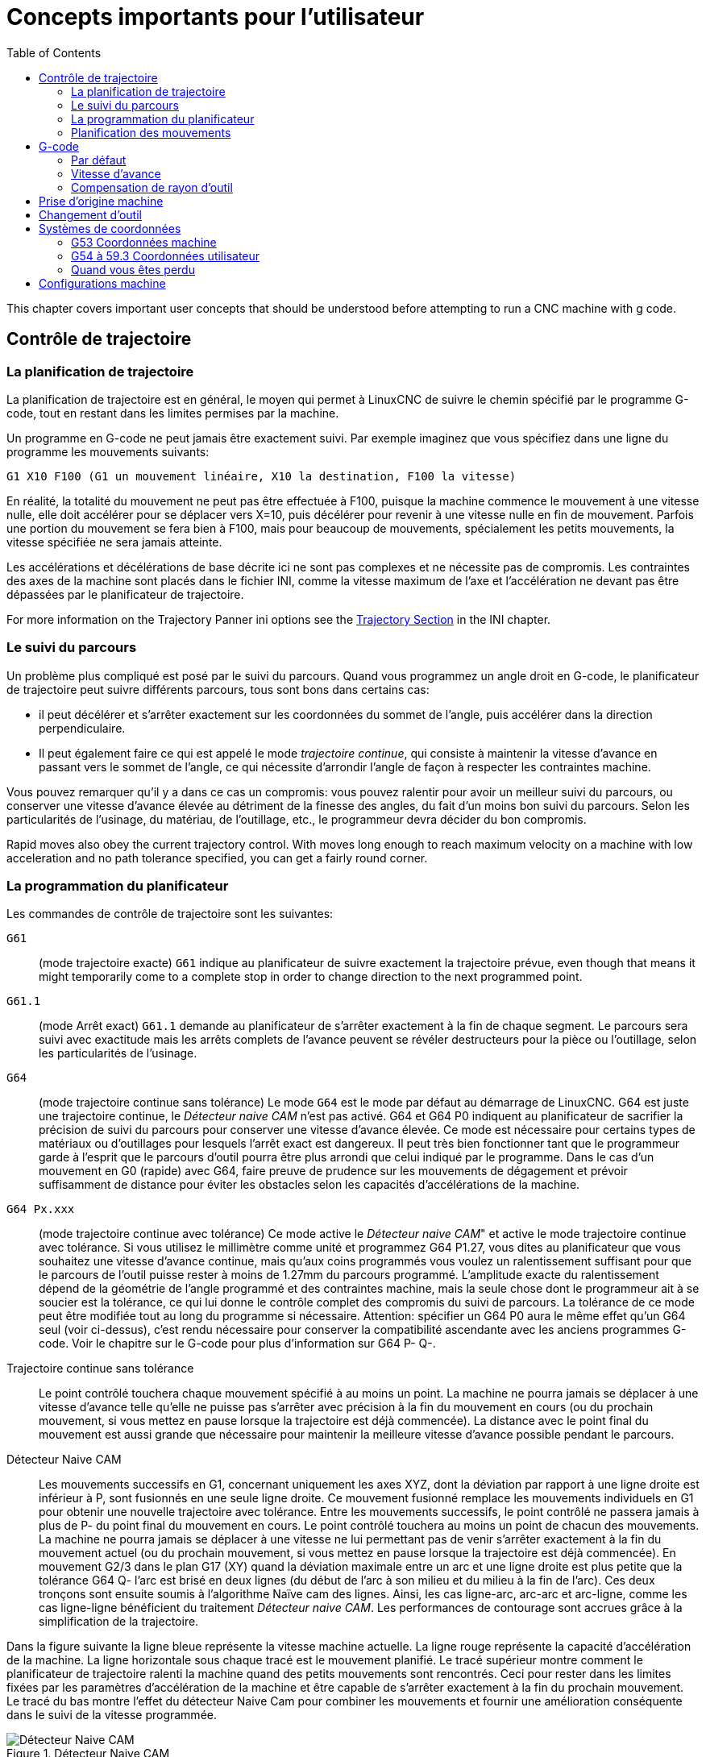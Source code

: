 :lang: fr
:toc:

[[cha:important-user-concepts]]
= Concepts importants pour l'utilisateur(((User Concepts)))

This chapter covers important user concepts that should be understood
before attempting to run a CNC machine with g code.

[[sec:trajectory-control]]
== Contrôle de trajectoire(((Trajectory Control)))

[[sub:trajectory-planning]]
=== La planification de trajectoire(((Trajectory Planning)))

La planification de trajectoire est en général, le moyen qui permet à
LinuxCNC de suivre le chemin spécifié par le programme G-code, tout en
restant dans les limites permises par la machine.

Un programme en G-code ne peut jamais être exactement suivi. Par
exemple imaginez que vous spécifiez dans une ligne du programme les mouvements suivants:

----
G1 X10 F100 (G1 un mouvement linéaire, X10 la destination, F100 la vitesse)
----

En réalité, la totalité du mouvement ne peut pas être effectuée à
F100, puisque la machine commence le mouvement à une vitesse nulle,
elle doit accélérer pour se déplacer vers X=10, puis décélérer pour
revenir à une vitesse nulle en fin de mouvement. Parfois une portion du
mouvement se fera bien à F100, mais pour beaucoup de mouvements,
spécialement les petits mouvements, la vitesse spécifiée ne sera jamais
atteinte.

Les accélérations et décélérations de base décrite ici ne sont pas
complexes et ne nécessite pas de compromis. Les contraintes des axes de
la machine sont placés dans le fichier INI, comme la vitesse maximum de
l'axe et l'accélération ne devant pas être dépassées par le planificateur de trajectoire.

For more information on the Trajectory Panner ini options see the
<<sec:traj-section,Trajectory Section>> in the INI chapter.

[[sub:path-following]]
=== Le suivi du parcours(((Trajectory Planning:Path Following)))

Un problème plus compliqué est posé par le suivi du parcours. Quand
vous programmez un angle droit en G-code, le planificateur de
trajectoire peut suivre différents parcours, tous sont bons dans certains cas:

* il peut décélérer et s'arrêter exactement sur les
  coordonnées du sommet de l'angle, puis accélérer dans la direction perpendiculaire.
* Il peut également faire ce qui est appelé le mode _trajectoire continue_, qui consiste à maintenir la vitesse d'avance en
  passant vers le sommet de l'angle, ce qui nécessite d'arrondir l'angle
  de façon à respecter les contraintes machine.

Vous pouvez remarquer qu'il y a dans ce cas un compromis: vous pouvez ralentir pour avoir un
meilleur suivi du parcours, ou conserver une vitesse d'avance élevée au
détriment de la finesse des angles, du fait d'un moins bon suivi du
parcours. Selon les particularités de l'usinage, du matériau, de l'outillage, etc., le programmeur devra décider du bon compromis.

Rapid moves also obey the current trajectory control. With moves long
enough to reach maximum velocity on a machine with low acceleration and
no path tolerance specified, you can get a fairly round corner.

[[sub:programming-the-planner]]
=== La programmation du planificateur(((Trajectory Planning:Programming the Planner)))

Les commandes de contrôle de trajectoire sont les suivantes:

`G61`:: (mode trajectoire exacte) `G61` indique au planificateur de suivre exactement la trajectoire prévue, even though
  that means it might temporarily come to a complete stop in order to
  change direction to the next programmed point.

`G61.1`:: (mode Arrêt exact) `G61.1` demande au planificateur de s'arrêter exactement à la fin de chaque segment. Le parcours sera suivi avec exactitude mais
  les arrêts complets de l'avance peuvent se révéler destructeurs pour la pièce ou l'outillage, selon les particularités de l'usinage.

`G64`:: (mode trajectoire continue sans tolérance) Le mode `G64` est le mode par défaut au démarrage de LinuxCNC. G64 est juste une trajectoire continue,
  le _Détecteur naive CAM_ n'est pas activé. G64 et G64 P0 indiquent au
  planificateur de sacrifier la précision de suivi du parcours pour
  conserver une vitesse d'avance élevée. Ce mode est nécessaire pour
  certains types de matériaux ou d'outillages pour lesquels l'arrêt exact
  est dangereux. Il peut très bien fonctionner tant que le programmeur
  garde à l'esprit que le parcours d'outil pourra être plus arrondi que
  celui indiqué par le programme. Dans le cas d'un mouvement en G0 (rapide) avec G64, faire preuve de
  prudence sur les mouvements de dégagement et  prévoir suffisamment de
  distance pour éviter les obstacles selon les capacités d'accélérations de la machine.

`G64 Px.xxx`:: (mode trajectoire continue avec tolérance) Ce mode active le _Détecteur naive CAM_" et active le mode trajectoire continue avec tolérance. Si
  vous utilisez le millimètre comme unité et programmez G64 P1.27, vous dites au planificateur que vous souhaitez une vitesse d'avance
  continue, mais qu'aux coins programmés vous voulez un ralentissement
  suffisant pour que le parcours de l'outil puisse rester à moins de
  1.27mm du parcours programmé. L'amplitude exacte du ralentissement
  dépend de la géométrie de l'angle programmé et des contraintes machine,
  mais la seule chose dont le programmeur ait à se soucier est la
  tolérance, ce qui lui donne le contrôle complet des compromis du suivi
  de parcours. La tolérance de ce mode peut être modifiée tout au long du
  programme si nécessaire. Attention: spécifier un G64 P0 aura le même
  effet qu'un G64 seul (voir ci-dessus), c'est rendu nécessaire pour
  conserver la compatibilité ascendante avec les anciens programmes
  G-code. Voir le chapitre sur le G-code pour plus d'information sur G64 P- Q-.

Trajectoire continue sans tolérance:: Le point contrôlé touchera chaque mouvement spécifié à au moins un
  point. La machine ne pourra jamais se déplacer à une vitesse d'avance
  telle qu'elle ne puisse pas s'arrêter avec précision à la fin du
  mouvement en cours (ou du prochain mouvement, si vous mettez en pause
  lorsque la trajectoire est déjà commencée). La distance avec le point
  final du mouvement est aussi grande que nécessaire pour maintenir la meilleure vitesse d'avance possible pendant le parcours.

Détecteur Naive CAM:: Les mouvements successifs en G1, concernant uniquement les axes
  XYZ, dont la déviation par rapport à une ligne droite est inférieur à P, sont fusionnés en une seule ligne droite. Ce mouvement fusionné
  remplace les mouvements individuels en G1 pour obtenir une nouvelle
  trajectoire avec tolérance. Entre les mouvements successifs, le point
  contrôlé ne passera jamais à plus de P- du point final du mouvement en
  cours. Le point contrôlé touchera au moins un point de chacun des
  mouvements. La machine ne pourra jamais se déplacer à une vitesse ne
  lui permettant pas de venir s'arrêter exactement à la fin du mouvement
  actuel (ou du prochain mouvement, si vous mettez en pause lorsque la
  trajectoire est déjà commencée). En mouvement G2/3 dans le plan G17
  (XY) quand la déviation maximale entre un arc et une ligne droite est
  plus petite que la tolérance G64 Q- l'arc est brisé en deux lignes
  (du début de l'arc à son milieu et du milieu à la fin de l'arc).
  Ces deux tronçons sont ensuite soumis à l'algorithme Naïve cam des lignes.
  Ainsi, les cas ligne-arc, arc-arc et arc-ligne, comme les cas ligne-ligne
  bénéficient du traitement _Détecteur naive CAM_. Les performances de contourage sont accrues grâce à la simplification de la trajectoire.

Dans la figure suivante la ligne bleue représente la vitesse machine actuelle.
La ligne rouge représente la capacité d'accélération de la machine.
La ligne horizontale sous chaque tracé est le mouvement planifié.
Le tracé supérieur montre comment le planificateur de trajectoire ralenti
la machine quand des petits mouvements sont rencontrés. Ceci pour rester
dans les limites fixées par les paramètres d'accélération de la machine et
être capable de s'arrêter exactement à la fin du prochain mouvement.
Le tracé du bas montre l'effet du détecteur Naive Cam pour combiner les
mouvements et fournir une amélioration conséquente dans le suivi de la vitesse programmée.

.Détecteur Naive CAM
image::images/naive-cam.png["Détecteur Naive CAM",align="center"]

[[sub:planning-moves]]
=== Planification des mouvements(((Trajectory Planning:Planning Moves)))

Assurez-vous que les mouvements soient 'assez longs' pour convenir à
votre machine/matériel. Principalement en raison de la règle selon
laquelle "la machine ne pourra jamais se déplacer à une vitesse ne lui
permettant pas de venir s'arrêter complètement à la fin du mouvement
actuel", il y a une longueur minimale de déplacement permettant à la
machine d'atteindre la vitesse demandée avec un réglage d'accélération donné.

Les phases d'accélération et de décélération utilisent chacune la
moitié de la variable MAX_ACCELERATION du fichier .ini. Avec une
trajectoire continue c'est exactement inversé, ce qui fait que
l'accélération totale de l'axe est égal à la variable
MAX_ACCELERATION. Dans d'autres cas, l'accélération actuelle de la machine est un peu inférieure à celle du fichier ini.

//NOTE This is a duplicate paragraph to the one below without latexmath.

Pour maintenir la vitesse d'avance, le mouvement doit être plus long
que la distance qui lui est nécessaire pour accélérer de zéro à la
vitesse souhaitée, puis de décélérer pour s'arrêter. En utilisant _A_
comme étant _1/2_ de la variable MAX_ACCELERATION du fichier ini et
_F_ comme étant la vitesse d'avance _en unités par seconde_,
le temps d'accélération sera _t~a~ = F/A_ et la distance d'accélération sera
_d~a~ = F*t~a~/2_. Les temps et distance de décélération sont les mêmes, ce
qui fait que la distance critique _d = d~a~ + d~d~ = 2 * d~a~ = F^2^/A_.

Par exemple, pour une vitesse d'avance de _25mm par seconde_ et une
accélération de _250 mm/sec^2^_, la distance critique sera de 
_10^2^/100 = 100/100 = 1mm_.

Pour une vitesse d'avance de _5mm par seconde_, la distance critique ne serait
que de _5^2^/100 = 25/100 = 0.25mm_.

////
This section has been commented out until latexmath is working again.

To keep up the feed rate, the move must be longer than the distance it
takes to accelerate from 0 to the desired feed rate and then stop
again. Using A as latexmath:[$\frac{1}{2}$] the ini file MAX_ACCELERATION
and F as the feed rate *in units per second*, the acceleration time is
latexmath:[$ ta = \frac{F}{A} $] and the acceleration distance is
latexmath:[$ da = \frac{1}{2} \times F \times ta $]. The deceleration time
and distance are the same, making the critical distance
latexmath:[$ d = da + dd = 2 \times da = \frac{F^{2}}{A} $].

For example, for a feed rate of 1 inch per second and an acceleration of
latexmath:[$ 10 \frac{inch}{sec^{2}} $], the critical distance is
latexmath:[$\frac{1^{2}}{10} = \frac{1}{10} = 0.1$] inch.
For a feed rate of 0.5 inch per second, the critical distance is
latexmath:[$ \frac{0.5^{2}}{10} = \frac{0.25}{10} = 0.025$] inch.
////

[[sec:g-code]]
== G-code(((G-code)))

=== Par défaut

Quand LinuxCNC démarre pour la première fois beaucoup de G et M codes sont chargés par défaut. Les codes actifs courants sont visibles dans l'interface
Axis, dans l'onglet _Données manuelles_ dans le champ _G-codes actifs_
Ces codes G et M définissent le comportement de LinuxCNC et il est important
de bien comprendre la signification de chacun avant de démarrer LinuxCNC.
Ces codes par défaut peuvent être modifiés lors du lancement d'un fichier
de G-codes puis laissés dans différents états qui seront identiques lors
d'une nouvelle session de LinuxCNC. La bonne pratique consiste à mettre dans
le préambule de chaque fichier de G-codes les codes nécessaires pour le
travail demandé et ne pas supposer que ceux par défaut conviendront.
Imprimer la page des <<gcode:quick-reference-table,Quick Reference>> du G-code peut aider à se rappeler
la signification de chacun d'eux.

=== Vitesse d'avance

Si vous avez un tour ou un axe rotatif, pour savoir comment la vitesse
d'avance s'applique selon que l'axe est linéaire ou rotatif, lire et
comprendre la section <<sub:Vitesse-d-avance,vitesse d'avance>> du manuel de l'utilisateur.

=== Compensation de rayon d'outil

La compensation de rayon d'outil (G41/G42) nécessite que l'outil puisse
usiner tout au long de la trajectoire programmée sans interférer avec
les mouvements d'entrée ou de sortie. Si c'est impossible avec le
diamètre de l'outil courant, une erreur est signalée. Un diamètre
d'outil inférieur est peut être utilisable sans erreur pour le même
parcours. Ce qui signifie que quand ce type de problème se présente, il
est possible de programmer un outil plus petit pour usiner le même
parcours sans erreur. Voir la section <<sec:cutter-compensation,Cutter Compensation>> pour plus d'informations.

== Prise d'origine machine

Après le démarrage de LinuxCNC chaque axe doit être référencé sur son
point d'origine machine avant tout mouvement ou commande MDI.

If your machine does not have home switches a match mark on each axis
can aid in homing the machine coordinates to the same place each time.

Once homed your soft limits that are set in the ini file will be used.

Pour déroger à ce comportement par défaut, ou pour utiliser
l'interface Mini, il est possible d'ajuster l'option NO_FORCE_HOMING = 1 dans
la section [TRAJ] du fichier ini. More information on homing can be
found in the Integrator Manual.

== Changement d'outil

Il existe plusieurs options pour effectuer un changement d'outil. Voir
la section [EMCIO] dans le manuel de l'intégrateur pour les
informations sur la configuration de ces options. Voir également les
sections G28 et G30 du manuel de l'utilisateur.

== Systèmes de coordonnées

Les systèmes de coordonnées peuvent être déroutant au premier abord.
Avant de démarrer une machine CNC, il est important de bien comprendre
les bases des systèmes utilisés par LinuxCNC. Pour explorer plus en profondeur
les systèmes de coordonnées utilisés par LinuxCNC, voir la section xxxxx
de ce manuel.

=== G53 Coordonnées machine

Quand vous réalisez une prise d'origine de plusieurs axes de LinuxCNC,
vous passez G53, les coordonnées système, à 0 pour chacun des axes concernés.

- La prises d'origine ne modifient en rien les autres systèmes de coordonnées, ni les compensations d'outil.

La seule façon de se déplacer en mode G53, en coordonnées machine, c'est de programmer
un G53 sur la même ligne que celle d'un mouvement. En fonctionnement normal,
vous êtes dans le système de coordonnées G54.

=== G54 à 59.3 Coordonnées utilisateur

Normalement vous utilisez le système de coordonnées G54. Quand un décalage
est appliqué au système de coordonnées utilisateur courant, dans Axis,
une petite sphère bleue avec des rayons est affichée à l'emplacement
de l'origine machine quand la visu affiche _Position: Relative Actuelle_.
Si votre décalage utilise temporairement les coordonnées machine, depuis
le menu Machine ou en programmant _G10 L2 P1 X0 Y0 Z0_ à la fin du programme G-Code.
Modifiez la valeur du mot _P_ en fonction du système de coordonnées dont vous voulez effacer le décalage.

* Les décalages stockés dans un système de coordonnées utilisateur sont conservés
  à l'arrêt de LinuxCNC.
* Dans Axis, utiliser le bouton _Toucher_ décalera le système de coordonnées utilisateur
  choisi.

=== Quand vous êtes perdu

Si vous avez des difficultés pour obtenir 0,0,0 sur la visu alors que
vous pensez que vous devriez l'avoir, c'est peut être provoqué par plusieurs
décalages programmés et qu'il conviendrait de supprimer. Pour cela:

- Placez vous sur l'origine machine avec _G53 G0 X0 Y0 Z0_
- Supprimez tous les décalages _G92_ avec _G92.1_
- Utilisez les coordonnées utilisateur avec _G54_
- Rendez les coordonnées utilisateur _G54_, identiques aux
  coordonnées machine avec _G10 L2 P1 X0 Y0 Z0 R0_
- Annulez les offsets d'outil avec _G49_
- Activez l'affichage des coordonnées relatives depuis le menu.

Maintenant vous devriez être, à l'origine machine _X0 Y0 Z0_ et le système
de coordonnées relatives devrait être le même que le système de coordonnées machine.

[[sec:configurations-machine]]
== Configurations machine

Le dessin suivant montre les directions de déplacement de l'outil et la position des fins de course de limite sur une fraiseuse classique.
Noter le diagramme cartésien représentant les directions de déplacement de l'outil (Tool Direction). La direction de déplacement de la table et en
opposition du système de coordonnées cartésiennes. Le système de coordonnées
cartésiennes représente le sens de déplacement de l'outil. C'est toujours les
déplacements de l'outil qui doivent être programmés pour que l'outil se déplace dans les directions correctes par rapport au matériel.

Noter également la position des fins de course et le sens d'activation de leurs
cames. Plusieurs combinaisons sont possibles, par exemple il est possible, à
l'inverse du dessin, de placer un seul fin de course fixe au milieu de la table
et deux cames mobiles pour l'actionner. Dans ce cas les limites seront inversées,
+X sera à droite de la table et -X à gauche. Cette inversion ne change rien du
point de vue du sens de
déplacement de l'outil.

.Configuration typique d'une fraiseuse
image::images/mill-diagram.png["Configuration d'une fraiseuse",align="center"]

Le dessin suivant montre les directions de déplacement de l'outil et la position
des fins de course de limite sur un tour classique.

.Configuration typique d'un tour
image::images/lathe-diagram.png["Configuration d'un tour",align="center"]

// vim: set syntax=asciidoc:
